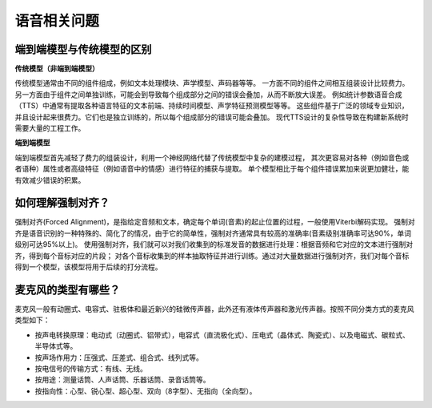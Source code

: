 语音相关问题
==================

端到端模型与传统模型的区别
-------------------------------
**传统模型（非端到端模型）**

传统模型通常由不同的组件组成，例如文本处理模块、声学模型、声码器等等。
一方面不同的组件之间相互组装设计比较费力。
另一方面由于组件之间单独训练，可能会到导致每个组成部分之间的错误会叠加，从而不断放大误差。
例如统计参数语音合成（TTS）中通常有提取各种语言特征的文本前端、持续时间模型、声学特征预测模型等等。
这些组件基于广泛的领域专业知识，并且设计起来很费力。它们也是独立训练的，所以每个组成部分的错误可能会叠加。
现代TTS设计的复杂性导致在构建新系统时需要大量的工程工作。

**端到端模型**

端到端模型首先减轻了费力的组装设计，利用一个神经网络代替了传统模型中复杂的建模过程，
其次更容易对各种（例如音色或者语种）属性或者高级特征（例如语音中的情感）进行特征的捕获与提取。
单个模型相比于每个组件错误累加来说更加健壮，能有效减少错误的积累。

如何理解强制对齐？
--------------------------
强制对齐(Forced Alignment)，是指给定音频和文本，确定每个单词(音素)的起止位置的过程，一般使用Viterbi解码实现。
强制对齐是语音识别的一种特殊的、简化了的情况，由于它的简单性，强制对齐通常具有较高的准确率(音素级别准确率可达90%，单词级别可达95%以上)。
使用强制对齐，我们就可以对我们收集到的标准发音的数据进行处理：根据音频和它对应的文本进行强制对齐，得到每个音标对应的片段；
对各个音标收集到的样本抽取特征并进行训练。通过对大量数据进行强制对齐，我们对每个音标得到一个模型，该模型将用于后续的打分流程。

麦克风的类型有哪些？
---------------------------
麦克风一般有动圈式、电容式、驻极体和最近新兴的硅微传声器，此外还有液体传声器和激光传声器。按照不同分类方式的麦克风类型如下：

* 按声电转换原理：电动式（动圈式、铝带式），电容式（直流极化式）、压电式（晶体式、陶瓷式）、以及电磁式、碳粒式、半导体式等。
* 按声场作用力：压强式、压差式、组合式、线列式等。
* 按电信号的传输方式：有线、无线。
* 按用途：测量话筒、人声话筒、乐器话筒、录音话筒等。
* 按指向性：心型、锐心型、超心型、双向（8字型）、无指向（全向型）。
